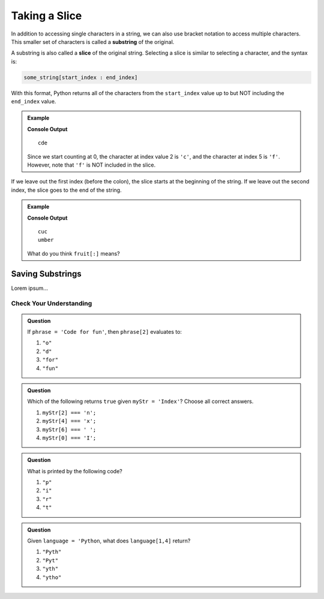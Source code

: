 Taking a Slice
==============

.. index:: ! substring, ! slice

In addition to accessing single characters in a string, we can also use bracket
notation to access multiple characters. This smaller set of characters is
called a **substring** of the original.

A substring is also called a **slice** of the original string. Selecting a
slice is similar to selecting a character, and the syntax is:

.. sourcecode:: Python

   some_string[start_index : end_index]

With this format, Python returns all of the characters from the ``start_index``
value up to but NOT including the ``end_index`` value.

.. admonition:: Example

   .. sourcecode:: python
      :linenos:

      alphabet = 'abcdefghijklmnopqrstuvwxyz'
      substring = alphabet[2:5]

      print(substring)

   **Console Output**

   ::

      cde

   Since we start counting at 0, the character at index value 2 is ``'c'``,
   and the character at index 5 is ``'f'``. However, note that ``'f'`` is
   NOT included in the slice.

If we leave out the first index (before the colon), the slice starts at the
beginning of the string. If we leave out the second index, the slice goes to
the end of the string.

.. admonition:: Example

   .. sourcecode:: python
      :linenos:

      fruit = "cucumber"
      print(fruit[:3])
      print(fruit[3:])

   **Console Output**

   ::

      cuc
      umber
   
   What do you think ``fruit[:]`` means?

Saving Substrings
^^^^^^^^^^^^^^^^^

Lorem ipsum...

Check Your Understanding
------------------------

.. admonition:: Question

   If ``phrase = 'Code for fun'``, then ``phrase[2]`` evaluates to:

   #. ``"o"``
   #. ``"d"``
   #. ``"for"``
   #. ``"fun"``

.. admonition:: Question

   Which of the following returns ``true`` given ``myStr = 'Index'``?  Choose all correct answers.

   #. ``myStr[2] === 'n';``
   #. ``myStr[4] === 'x';``
   #. ``myStr[6] === ' ';``
   #. ``myStr[0] === 'I';``

.. admonition:: Question

   What is printed by the following code?

   .. sourcecode:: js
      :linenos:

      let phrase = "JavaScript rocks!";
      console.log(phrase[phrase.length - 8]);

   #. ``"p"``
   #. ``"i"``
   #. ``"r"``
   #. ``"t"``

.. admonition:: Question

   Given ``language = 'Python``, what does ``language[1,4]`` return?

   #. ``"Pyth"``
   #. ``"Pyt"``
   #. ``"yth"``
   #. ``"ytho"``

.. Answer: d

.. raw:: html

   <script type="text/JavaScript">
      function highlight(id, answer) {
         text = document.getElementById(id).innerHTML
         if (answer) {
            document.getElementById(id).style.background = 'lightgreen';
            document.getElementById(id).innerHTML = text + ' - Correct!';
         } else {
            document.getElementById(id).innerHTML = text + ' - Nope!';
            document.getElementById(id).style.color = 'red';
         }
      }

      function evaluateMC(id, correct) {
         if (correct) {
            document.getElementById(id).innerHTML = 'Yep!';
            document.getElementById(id).style.color = 'blue';
         } else {
            document.getElementById(id).innerHTML = 'Nope!';
            document.getElementById(id).style.color = 'red';
         }
      }
   </script>
